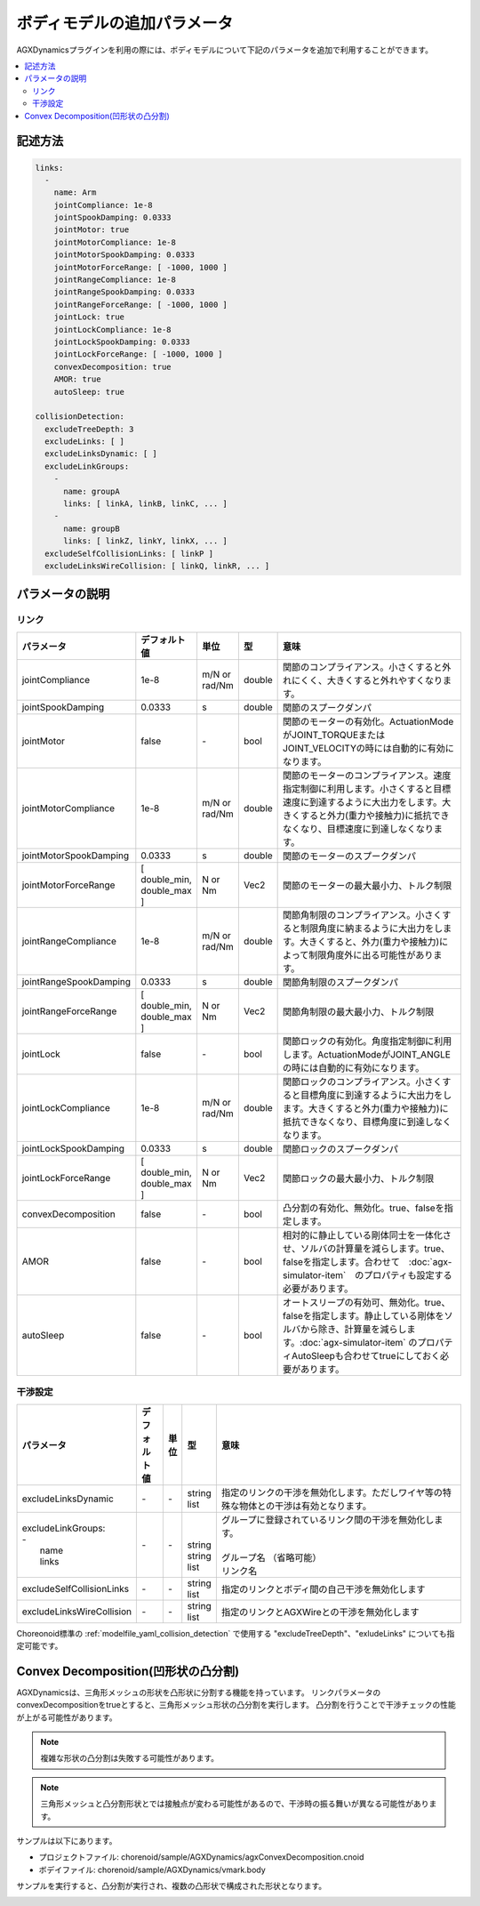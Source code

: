 ボディモデルの追加パラメータ
============================

AGXDynamicsプラグインを利用の際には、ボディモデルについて下記のパラメータを追加で利用することができます。

.. contents::
   :local:
   :depth: 2

記述方法
--------

.. code-block:: text

  links:
    -
      name: Arm
      jointCompliance: 1e-8
      jointSpookDamping: 0.0333
      jointMotor: true
      jointMotorCompliance: 1e-8
      jointMotorSpookDamping: 0.0333
      jointMotorForceRange: [ -1000, 1000 ]
      jointRangeCompliance: 1e-8
      jointRangeSpookDamping: 0.0333
      jointRangeForceRange: [ -1000, 1000 ]
      jointLock: true
      jointLockCompliance: 1e-8
      jointLockSpookDamping: 0.0333
      jointLockForceRange: [ -1000, 1000 ]
      convexDecomposition: true
      AMOR: true
      autoSleep: true

  collisionDetection:
    excludeTreeDepth: 3
    excludeLinks: [ ]
    excludeLinksDynamic: [ ]
    excludeLinkGroups:
      -
        name: groupA
        links: [ linkA, linkB, linkC, ... ]
      -
        name: groupB
        links: [ linkZ, linkY, linkX, ... ]
    excludeSelfCollisionLinks: [ linkP ]
    excludeLinksWireCollision: [ linkQ, linkR, ... ]

.. _agx_autosleep:

パラメータの説明
----------------

リンク
~~~~~~

.. list-table::
  :widths: 10,9,4,4,75
  :header-rows: 1

  * - パラメータ
    - デフォルト値
    - 単位
    - 型
    - 意味
  * - jointCompliance
    - 1e-8
    - m/N or rad/Nm
    - double
    - 関節のコンプライアンス。小さくすると外れにくく、大きくすると外れやすくなります。
  * - jointSpookDamping
    - 0.0333
    - s
    - double
    - 関節のスプークダンパ
  * - jointMotor
    - false
    - -\
    - bool
    - 関節のモーターの有効化。ActuationModeがJOINT_TORQUEまたはJOINT_VELOCITYの時には自動的に有効になります。
  * - jointMotorCompliance
    - 1e-8
    - m/N or rad/Nm
    - double
    - 関節のモーターのコンプライアンス。速度指定制御に利用します。小さくすると目標速度に到達するように大出力をします。大きくすると外力(重力や接触力)に抵抗できなくなり、目標速度に到達しなくなります。
  * - jointMotorSpookDamping
    - 0.0333
    - s
    - double
    - 関節のモーターのスプークダンパ
  * - jointMotorForceRange
    - [ double_min, double_max ]
    - N or Nm
    - Vec2
    - 関節のモーターの最大最小力、トルク制限
  * - jointRangeCompliance
    - 1e-8
    - m/N or rad/Nm
    - double
    - 関節角制限のコンプライアンス。小さくすると制限角度に納まるように大出力をします。大きくすると、外力(重力や接触力)によって制限角度外に出る可能性があります。
  * - jointRangeSpookDamping
    - 0.0333
    - s
    - double
    - 関節角制限のスプークダンパ
  * - jointRangeForceRange
    - [ double_min, double_max ]
    - N or Nm
    - Vec2
    - 関節角制限の最大最小力、トルク制限
  * - jointLock
    - false
    - -\
    - bool
    - 関節ロックの有効化。角度指定制御に利用します。ActuationModeがJOINT_ANGLEの時には自動的に有効になります。
  * - jointLockCompliance
    - 1e-8
    - m/N or rad/Nm
    - double
    - 関節ロックのコンプライアンス。小さくすると目標角度に到達するように大出力をします。大きくすると外力(重力や接触力)に抵抗できなくなり、目標角度に到達しなくなります。
  * - jointLockSpookDamping
    - 0.0333
    - s
    - double
    - 関節ロックのスプークダンパ
  * - jointLockForceRange
    - [ double_min, double_max ]
    - N or Nm
    - Vec2
    - 関節ロックの最大最小力、トルク制限
  * - convexDecomposition
    - false
    - -\
    - bool
    - 凸分割の有効化、無効化。true、falseを指定します。
  * - AMOR
    - false
    - -\
    - bool
    - 相対的に静止している剛体同士を一体化させ、ソルバの計算量を減らします。true、falseを指定します。合わせて　:doc:`agx-simulator-item`　のプロパティも設定する必要があります。
  * - autoSleep
    - false
    - -\
    - bool
    - オートスリープの有効可、無効化。true、falseを指定します。静止している剛体をソルバから除き、計算量を減らします。:doc:`agx-simulator-item` のプロパティAutoSleepも合わせてtrueにしておく必要があります。


干渉設定
~~~~~~~~

.. list-table::
  :widths: 15,7,4,6,75
  :header-rows: 1

  * - パラメータ
    - デフォルト値
    - 単位
    - 型
    - 意味
  * - excludeLinksDynamic
    - \-
    - \-
    - string list
    - 指定のリンクの干渉を無効化します。ただしワイヤ等の特殊な物体との干渉は有効となります。
  * - | excludeLinkGroups:
      | -
      |   name
      |   links
    - \-
    - \-
    - |
      |
      | string
      | string list
    - | グループに登録されているリンク間の干渉を無効化します。
      |
      | グループ名 （省略可能）
      | リンク名
  * - excludeSelfCollisionLinks
    - \-
    - \-
    - string list
    - 指定のリンクとボディ間の自己干渉を無効化します
  * - excludeLinksWireCollision
    - \-
    - \-
    - string list
    - 指定のリンクとAGXWireとの干渉を無効化します

Choreonoid標準の :ref:`modelfile_yaml_collision_detection` で使用する "excludeTreeDepth"、"exludeLinks" についても指定可能です。


Convex Decomposition(凹形状の凸分割)
------------------------------------

AGXDynamicsは、三角形メッシュの形状を凸形状に分割する機能を持っています。
リンクパラメータのconvexDecompositionをtrueとすると、三角形メッシュ形状の凸分割を実行します。
凸分割を行うことで干渉チェックの性能が上がる可能性があります。

.. note::
  複雑な形状の凸分割は失敗する可能性があります。

.. note::
  三角形メッシュと凸分割形状とでは接触点が変わる可能性があるので、干渉時の振る舞いが異なる可能性があります。

サンプルは以下にあります。

* プロジェクトファイル: chorenoid/sample/AGXDynamics/agxConvexDecomposition.cnoid
* ボデイファイル: chorenoid/sample/AGXDynamics/vmark.body

サンプルを実行すると、凸分割が実行され、複数の凸形状で構成された形状となります。

.. image:: images/convexdecomposition.png
